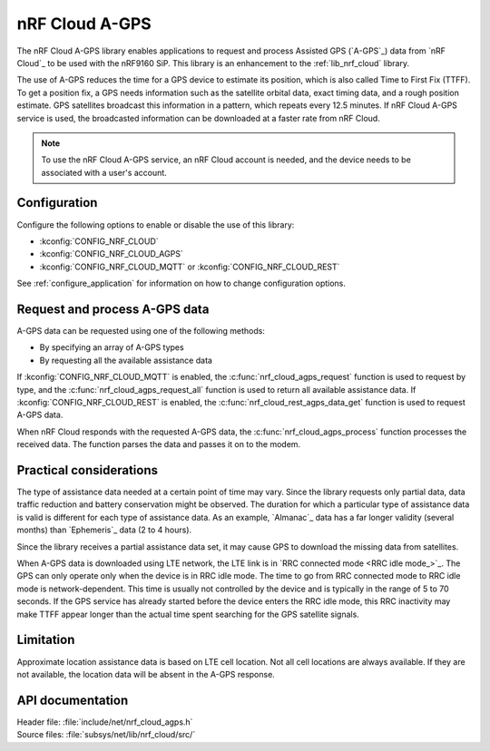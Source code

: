.. _lib_nrf_cloud_agps:

nRF Cloud A-GPS
###############

The nRF Cloud A-GPS library enables applications to request and process Assisted GPS (`A-GPS`_) data from `nRF Cloud`_ to be used with the nRF9160 SiP.
This library is an enhancement to the :ref:`lib_nrf_cloud` library.

The use of A-GPS reduces the time for a GPS device to estimate its position, which is also called Time to First Fix (TTFF).
To get a position fix, a GPS needs information such as the satellite orbital data, exact timing data, and a rough position estimate.
GPS satellites broadcast this information in a pattern, which repeats every 12.5 minutes.
If nRF Cloud A-GPS service is used, the broadcasted information can be downloaded at a faster rate from nRF Cloud.

.. note::
   To use the nRF Cloud A-GPS service, an nRF Cloud account is needed, and the device needs to be associated with a user's account.

Configuration
*************

Configure the following options to enable or disable the use of this library:

* :kconfig:`CONFIG_NRF_CLOUD`
* :kconfig:`CONFIG_NRF_CLOUD_AGPS`
* :kconfig:`CONFIG_NRF_CLOUD_MQTT` or :kconfig:`CONFIG_NRF_CLOUD_REST`

See :ref:`configure_application` for information on how to change configuration options.

Request and process A-GPS data
******************************

A-GPS data can be requested using one of the following methods:

* By specifying an array of A-GPS types
* By requesting all the available assistance data

If :kconfig:`CONFIG_NRF_CLOUD_MQTT` is enabled, the :c:func:`nrf_cloud_agps_request` function is used to request by type, and the :c:func:`nrf_cloud_agps_request_all` function is used to return all available assistance data.
If :kconfig:`CONFIG_NRF_CLOUD_REST` is enabled, the :c:func:`nrf_cloud_rest_agps_data_get` function is used to request A-GPS data.

When nRF Cloud responds with the requested A-GPS data, the :c:func:`nrf_cloud_agps_process` function processes the received data.
The function parses the data and passes it on to the modem.

Practical considerations
************************

The type of assistance data needed at a certain point of time may vary.
Since the library requests only partial data, data traffic reduction and battery conservation might be observed.
The duration for which a particular type of assistance data is valid is different for each type of assistance data.
As an example, `Almanac`_ data has a far longer validity (several months) than `Ephemeris`_ data (2 to 4 hours).

Since the library receives a partial assistance data set, it may cause GPS to download the missing data from satellites.

When A-GPS data is downloaded using LTE network, the LTE link is in `RRC connected mode <RRC idle mode_>`_.
The GPS can only operate only when the device is in RRC idle mode.
The time to go from RRC connected mode to RRC idle mode is network-dependent.
This time is usually not controlled by the device and is typically in the range of 5 to 70 seconds.
If the GPS service has already started before the device enters the RRC idle mode, this RRC inactivity may make TTFF appear longer than the actual time spent searching for the GPS satellite signals.

Limitation
**********

.. agpslimitation_start

Approximate location assistance data is based on LTE cell location.
Not all cell locations are always available.
If they are not available, the location data will be absent in the A-GPS response.

.. agpslimitation_end

API documentation
*****************

| Header file: :file:`include/net/nrf_cloud_agps.h`
| Source files: :file:`subsys/net/lib/nrf_cloud/src/`

.. doxygengroup:: nrf_cloud_agps
   :project: nrf
   :members:
